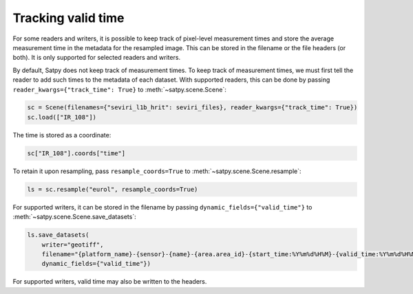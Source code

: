Tracking valid time
========================

.. versionadded:: v0.58

For some readers and writers, it is possible to keep track of pixel-level
measurement times and store the average measurement time in the metadata
for the resampled image.  This can be stored in the filename or the file
headers (or both).  It is only supported for selected readers and writers.

By default, Satpy does not keep track of measurement times.  To keep track
of measurement times, we must first tell the reader to add such times to
the metadata of each dataset.  With supported readers, this can be done
by passing ``reader_kwargs={"track_time": True}`` to :meth:`~satpy.scene.Scene`:

.. code-block:: python

   sc = Scene(filenames={"seviri_l1b_hrit": seviri_files}, reader_kwargs={"track_time": True})
   sc.load(["IR_108"])

The time is stored as a coordinate:

.. code-block:: python

   sc["IR_108"].coords["time"]

To retain it upon resampling, pass ``resample_coords=True`` to :meth:`~satpy.scene.Scene.resample`:

.. code-block:: python

   ls = sc.resample("eurol", resample_coords=True)

For supported writers, it can be stored in the filename by passing ``dynamic_fields={"valid_time"}``
to :meth:`~satpy.scene.Scene.save_datasets`:

.. code-block:: python

   ls.save_datasets(
       writer="geotiff",
       filename="{platform_name}-{sensor}-{name}-{area.area_id}-{start_time:%Y%m%d%H%M}-{valid_time:%Y%m%d%H%M%S}.tif",
       dynamic_fields={"valid_time"})

For supported writers, valid time may also be written to the headers.
